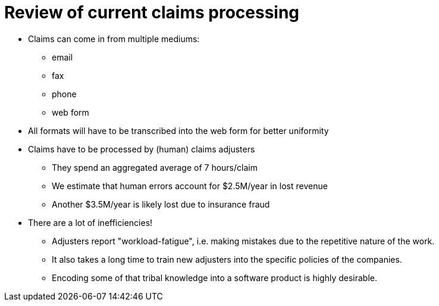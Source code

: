 = Review of current claims processing
:slide:

* Claims can come in from multiple mediums:
** email
** fax
** phone
** web form
* All formats will have to be transcribed into the web form for better uniformity

* Claims have to be processed by (human) claims adjusters
** They spend an aggregated average of 7 hours/claim
** We estimate that human errors account for $2.5M/year in lost revenue
** Another $3.5M/year is likely lost due to insurance fraud
* There are a lot of inefficiencies!
** Adjusters report "workload-fatigue", i.e. making mistakes due to the repetitive nature of the work.
** It also takes a long time to train new adjusters into the specific policies of the companies.
** Encoding some of that tribal knowledge into a software product is highly desirable.
